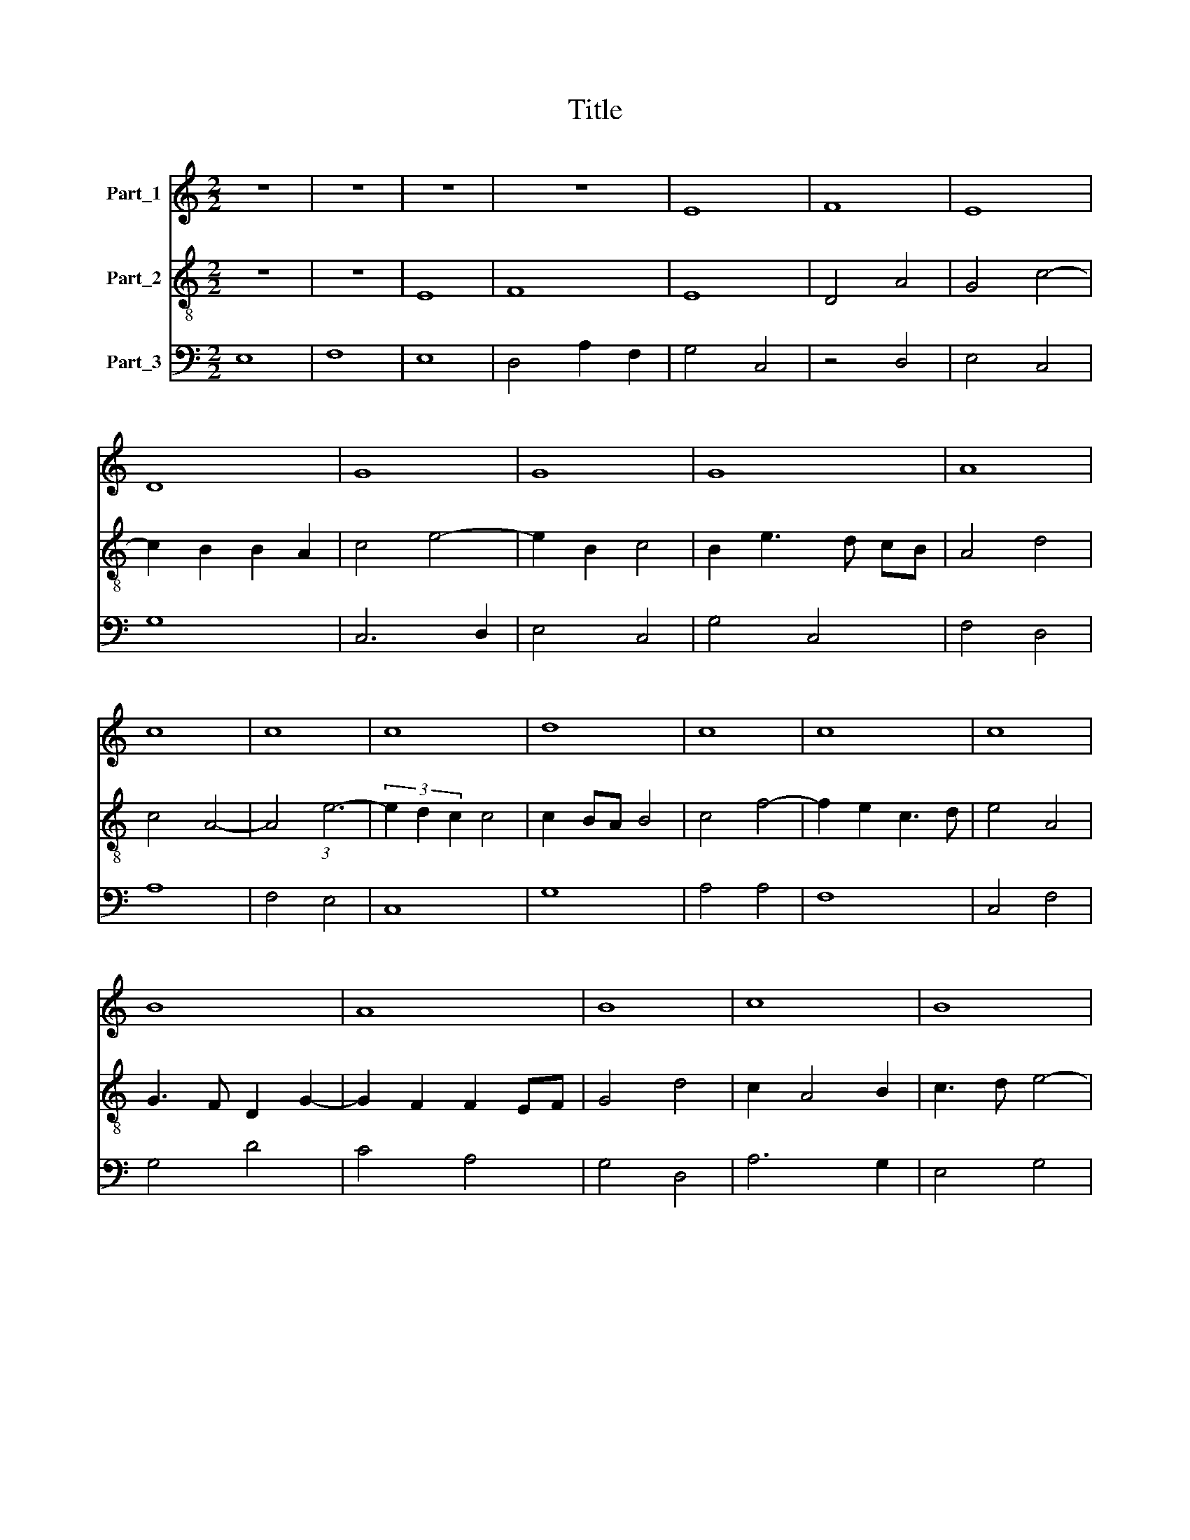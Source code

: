 X:1
T:Title
%%score 1 2 3
L:1/8
M:2/2
K:C
V:1 treble nm="Part_1"
V:2 treble-8 nm="Part_2"
V:3 bass nm="Part_3"
V:1
 z8 | z8 | z8 | z8 | E8 | F8 | E8 | D8 | G8 | G8 | G8 | A8 | c8 | c8 | c8 | d8 | c8 | c8 | c8 | %19
 B8 | A8 | B8 | c8 | B8 | A8 | G8 | G8 | A8 | c8 | B8 | A8 | G8 | A8 | A8 | A8 | c8 | G8 | G8 | %38
 F8 | A8 | A8 | D8 | G8 | G8 | G8 | E8 | G8 | A8 | A8 | G8 | A8 | c8 | G8 | A8 | G8 | F8 | E8 | %57
 D8 | E8 | E8- |[M:4/2] E16 |] %61
V:2
 z8 | z8 | E8 | F8 | E8 | D4 A4 | G4 c4- | c2 B2 B2 A2 | c4 e4- | e2 B2 c4 | B2 e3 d cB | A4 d4 | %12
 c4 A4- | A4 (3:2:1e6- | (3e2 d2 c2 c4 | c2 BA B4 | c4 f4- | f2 e2 c3 d | e4 A4 | G3 F D2 G2- | %20
 G2 F2 F2 EF | G4 d4 | c2 A4 B2 | c3 d e4- | e2 dc d4 | e4 B2 e2- | e2 dc B4 | A4 c4 | A2 F4 c2 | %29
 d3 c d2 e2 | f3 e c2 d2 | e2 dc B4 | A8 | z4 d4- | d2 c2 d3 c | A3 B c2 d2 | e4 B2 e2- | %37
 e2 d2 c3 B | d4 f4- | f2 e2 d2 c2 | d4 A4 | B3 c d3 c | B3 A B4 | G4 z4 | c4 B2 c2- | c2 B2 G4- | %46
 G2 A2 B4 | c4 d4- | d2 c2 A4 | B4 B4 | c4 A4- | A4 e4- | e2 dc B4 | A4 d4- | d4 c4 | d3 c A2 B2 | %56
 c3 B G2 A2 | G2 D2 F4 | C3 D E2 F2 | G4 E2 E2- |[M:4/2] E16 |] %61
V:3
 E,8 | F,8 | E,8 | D,4 A,2 F,2 | G,4 C,4 | z4 D,4 | E,4 C,4 | G,8 | C,6 D,2 | E,4 C,4 | G,4 C,4 | %11
 F,4 D,4 | A,8 | F,4 E,4 | C,8 | G,8 | A,4 A,4 | F,8 | C,4 F,4 | G,4 D4 | C4 A,4 | G,4 D,4 | %22
 A,6 G,2 | E,4 G,4 | F,8 | E,8 | z4 E,4 | F,6 F,2 | F,4 A,4 | G,8 | F,8 | E,8 | F,4 F,4 | D,8 | %34
 F,6 G,2 | A,4 F,4 | E,8- | E,8 | D,8 | (3:2:2F,8 E,4 | D,4 F,4 | G,4 D,4 | E,3 F, G,3 F, | %43
 E,3 D, E,4 | C,4 z4 | C,6 D,2 | E,4 G,4 | F,4 D,4 | F,8 | E,8 | A,,8- | A,,8 | C,4 G,4 | F,4 D,4 | %54
 E,8 | D,3 E, F,2 E,2 | C,3 D, E,2 A,,2 | B,,3 C, D,4 | E,3 D, C,4- | C,2 B,,2 C,3 D, | %60
[M:4/2] E,16 |] %61

